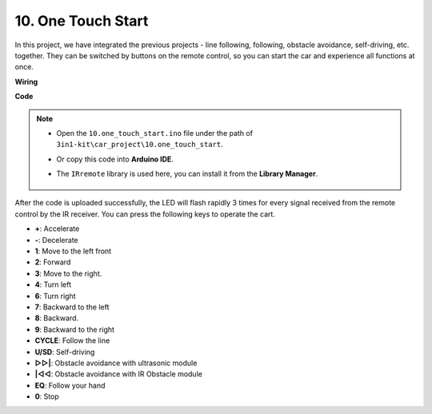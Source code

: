 .. _car_remote_plus:

10. One Touch Start
=============================

In this project, we have integrated the previous projects - line following, following, obstacle avoidance, self-driving, etc. together. They can be switched by buttons on the remote control, so you can start the car and experience all functions at once.

**Wiring**

.. image:: img/car_all.jpg
    :width: 800

**Code**

.. note::

    * Open the ``10.one_touch_start.ino`` file under the path of ``3in1-kit\car_project\10.one_touch_start``.
    * Or copy this code into **Arduino IDE**.
    * The ``IRremote`` library is used here, you can install it from the **Library Manager**.
  
        .. image:: ../img/lib_irremote.png
    

.. raw:: html
    
    <iframe src=https://create.arduino.cc/editor/sunfounder01/d873724f-120e-4679-b4ec-8d72ad583c8c/preview?embed style="height:510px;width:100%;margin:10px 0" frameborder=0></iframe>


After the code is uploaded successfully, the LED will flash rapidly 3 times for every signal received from the remote control by the IR receiver. You can press the following keys to operate the cart.

* **+**: Accelerate
* **-**: Decelerate
* **1**: Move to the left front
* **2**: Forward
* **3**: Move to the right.
* **4**: Turn left
* **6**: Turn right
* **7**: Backward to the left
* **8**: Backward.
* **9**: Backward to the right
* **CYCLE**: Follow the line
* **U/SD**: Self-driving
* **▷▷|**: Obstacle avoidance with ultrasonic module
* **|◁◁**: Obstacle avoidance with IR Obstacle module
* **EQ**: Follow your hand
* **0**: Stop


